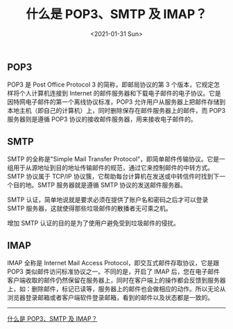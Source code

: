 #+TITLE: 什么是 POP3、SMTP 及 IMAP？
#+DATE: <2021-01-31 Sun>
#+TAGS[]: 技术

** POP3
   :PROPERTIES:
   :CUSTOM_ID: pop3
   :END:

POP3 是 Post Office Protocol 3 的简称，即邮局协议的第 3
个版本，它规定怎样将个人计算机连接到 Internet
的邮件服务器和下载电子邮件的电子协议。它是因特网电子邮件的第一个离线协议标准，POP3
允许用户从服务器上把邮件存储到本地主机（即自己的计算机）上，同时删除保存在邮件服务器上的邮件，而
POP3 服务器则是遵循 POP3 协议的接收邮件服务器，用来接收电子邮件的。

** SMTP
   :PROPERTIES:
   :CUSTOM_ID: smtp
   :END:

SMTP 的全称是"Simple Mail Transfer
Protocol"，即简单邮件传输协议。它是一组用于从源地址到目的地址传输邮件的规范，通过它来控制邮件的中转方式。SMTP
协议属于 TCP/IP
协议簇，它帮助每台计算机在发送或中转信件时找到下一个目的地。SMTP
服务器就是遵循 SMTP 协议的发送邮件服务器。

SMTP 认证，简单地说就是要求必须在提供了账户名和密码之后才可以登录 SMTP
服务器，这就使得那些垃圾邮件的散播者无可乘之机。

增加 SMTP 认证的目的是为了使用户避免受到垃圾邮件的侵扰。

** IMAP
   :PROPERTIES:
   :CUSTOM_ID: imap
   :END:

IMAP 全称是 Internet Mail Access Protocol，即交互式邮件存取协议，它是跟
POP3 类似邮件访问标准协议之一。不同的是，开启了 IMAP
后，您在电子邮件客户端收取的邮件仍然保留在服务器上，同时在客户端上的操作都会反馈到服务器上，如：删除邮件，标记已读等，服务器上的邮件也会做相应的动作。所以无论从浏览器登录邮箱或者客户端软件登录邮箱，看到的邮件以及状态都是一致的。

--------------

[[https://help.mail.163.com/faqDetail.do?code=d7a5dc8471cd0c0e8b4b8f4f8e49998b374173cfe9171305fa1ce630d7f67ac21b87735d7227c217][什么是
POP3、SMTP 及 IMAP？]]
